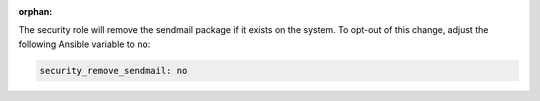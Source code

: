 :orphan:

The security role will remove the sendmail package if it exists on the system.
To opt-out of this change, adjust the following Ansible variable to ``no``:

.. code-block:: yaml

    security_remove_sendmail: no
